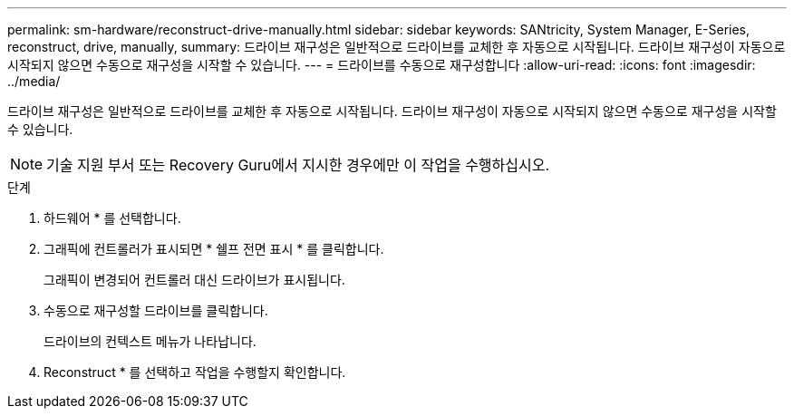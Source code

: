 ---
permalink: sm-hardware/reconstruct-drive-manually.html 
sidebar: sidebar 
keywords: SANtricity, System Manager, E-Series, reconstruct, drive, manually, 
summary: 드라이브 재구성은 일반적으로 드라이브를 교체한 후 자동으로 시작됩니다. 드라이브 재구성이 자동으로 시작되지 않으면 수동으로 재구성을 시작할 수 있습니다. 
---
= 드라이브를 수동으로 재구성합니다
:allow-uri-read: 
:icons: font
:imagesdir: ../media/


[role="lead"]
드라이브 재구성은 일반적으로 드라이브를 교체한 후 자동으로 시작됩니다. 드라이브 재구성이 자동으로 시작되지 않으면 수동으로 재구성을 시작할 수 있습니다.

[NOTE]
====
기술 지원 부서 또는 Recovery Guru에서 지시한 경우에만 이 작업을 수행하십시오.

====
.단계
. 하드웨어 * 를 선택합니다.
. 그래픽에 컨트롤러가 표시되면 * 쉘프 전면 표시 * 를 클릭합니다.
+
그래픽이 변경되어 컨트롤러 대신 드라이브가 표시됩니다.

. 수동으로 재구성할 드라이브를 클릭합니다.
+
드라이브의 컨텍스트 메뉴가 나타납니다.

. Reconstruct * 를 선택하고 작업을 수행할지 확인합니다.

